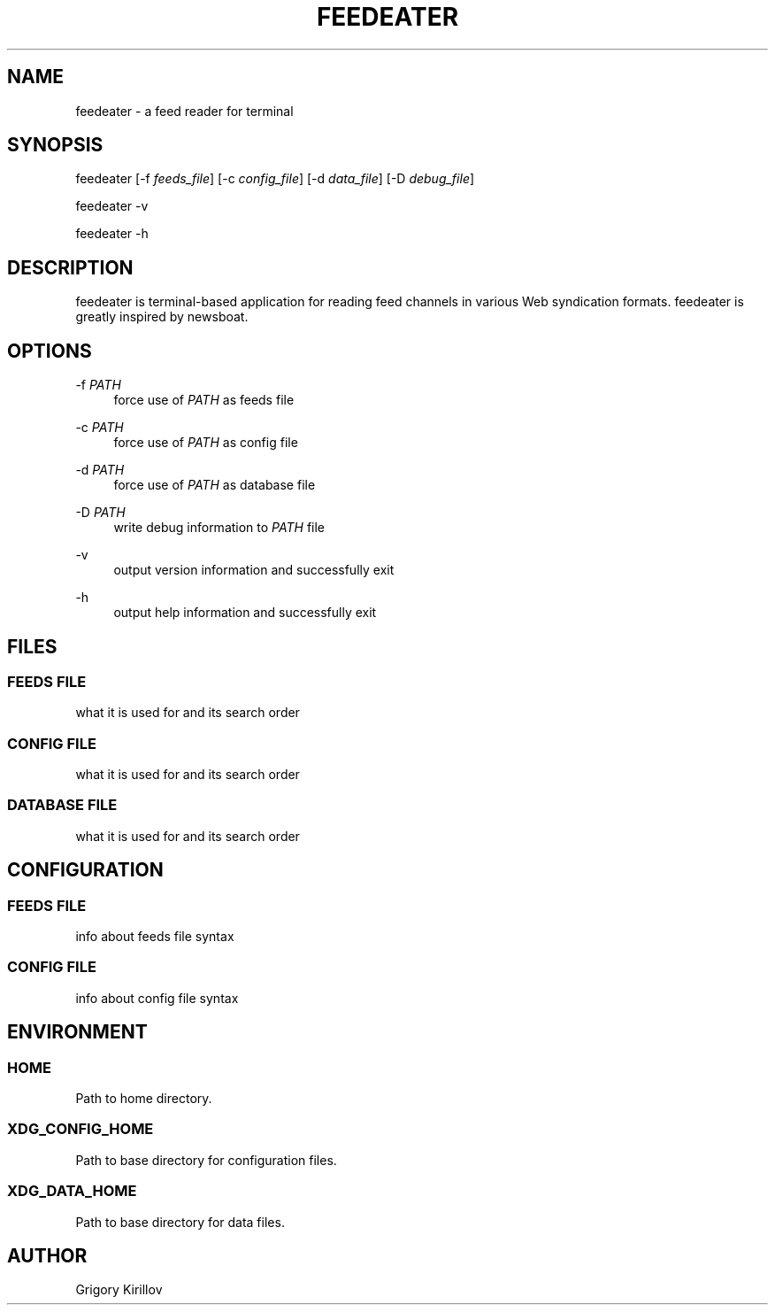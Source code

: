 .TH "FEEDEATER" "1" "2021-10-03"

.SH "NAME"
feedeater \- a feed reader for terminal
.sp

.SH "SYNOPSIS"
feedeater [-f \fIfeeds_file\fR] [-c \fIconfig_file\fR] [-d \fIdata_file\fR] [-D \fIdebug_file\fR]
.sp
feedeater -v
.sp
feedeater -h
.sp

.SH "DESCRIPTION"
feedeater is terminal-based application for reading feed channels in various Web syndication formats. feedeater is greatly inspired by newsboat.
.sp

.SH "OPTIONS"
\-f \fIPATH\fR
.RS 4
force use of \fIPATH\fR as feeds file
.RE
.sp
\-c \fIPATH\fR
.RS 4
force use of \fIPATH\fR as config file
.RE
.sp
\-d \fIPATH\fR
.RS 4
force use of \fIPATH\fR as database file
.RE
.sp
\-D \fIPATH\fR
.RS 4
write debug information to \fIPATH\fR file
.RE
.sp
\-v
.RS 4
output version information and successfully exit
.RE
.sp
\-h
.RS 4
output help information and successfully exit
.RE
.sp

.SH "FILES"
.SS "FEEDS FILE"
what it is used for and its search order

.SS "CONFIG FILE"
what it is used for and its search order

.SS "DATABASE FILE"
what it is used for and its search order

.SH "CONFIGURATION"
.SS "FEEDS FILE"
info about feeds file syntax

.SS "CONFIG FILE"
info about config file syntax

.SH "ENVIRONMENT"
.SS HOME
Path to home directory.

.SS XDG_CONFIG_HOME
Path to base directory for configuration files.

.SS XDG_DATA_HOME
Path to base directory for data files.

.SH "AUTHOR"
Grigory Kirillov
